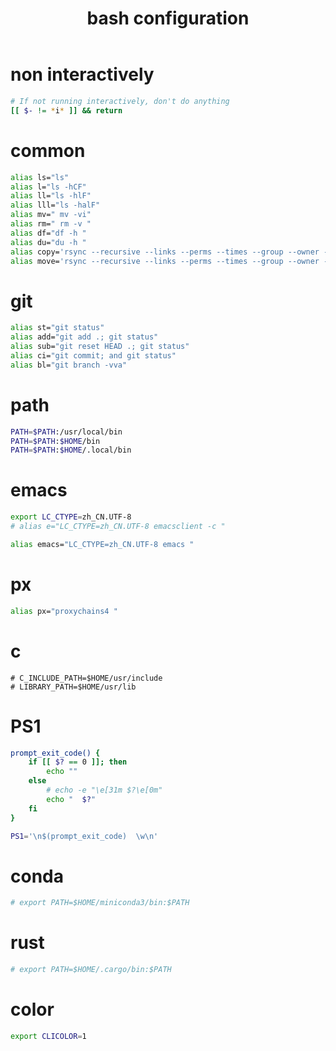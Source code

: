 #+title:  bash configuration

* non interactively

  #+begin_src bash :tangle ~/.bash_profile
  # If not running interactively, don't do anything
  [[ $- != *i* ]] && return
  #+end_src

* common

  #+begin_src bash :tangle ~/.bash_profile
  alias ls="ls"
  alias l="ls -hCF"
  alias ll="ls -hlF"
  alias lll="ls -halF"
  alias mv=" mv -vi"
  alias rm=" rm -v "
  alias df="df -h "
  alias du="du -h "
  alias copy='rsync --recursive --links --perms --times --group --owner --devices --specials --verbose --human-readable'
  alias move='rsync --recursive --links --perms --times --group --owner --devices --specials --verbose --human-readable --remove-source-files'
  #+end_src

* git

  #+begin_src bash :tangle ~/.bash_profile
  alias st="git status"
  alias add="git add .; git status"
  alias sub="git reset HEAD .; git status"
  alias ci="git commit; and git status"
  alias bl="git branch -vva"
  #+end_src

* path

  #+begin_src bash :tangle ~/.bash_profile
  PATH=$PATH:/usr/local/bin
  PATH=$PATH:$HOME/bin
  PATH=$PATH:$HOME/.local/bin
  #+end_src

* emacs

  #+begin_src bash :tangle ~/.bash_profile
  export LC_CTYPE=zh_CN.UTF-8
  # alias e="LC_CTYPE=zh_CN.UTF-8 emacsclient -c "

  alias emacs="LC_CTYPE=zh_CN.UTF-8 emacs "
  #+end_src

* px

  #+begin_src bash :tangle ~/.bash_profile
  alias px="proxychains4 "
  #+end_src

* c

  #+begin_src fish
  # C_INCLUDE_PATH=$HOME/usr/include
  # LIBRARY_PATH=$HOME/usr/lib
  #+end_src

* PS1

  #+begin_src bash :tangle ~/.bash_profile
  prompt_exit_code() {
      if [[ $? == 0 ]]; then
          echo ""
      else
          # echo -e "\e[31m $?\e[0m"
          echo "  $?"
      fi
  }

  PS1='\n$(prompt_exit_code)  \w\n'
  #+end_src

* conda

  #+begin_src bash :tangle ~/.bash_profile
  # export PATH=$HOME/miniconda3/bin:$PATH
  #+end_src

* rust

  #+begin_src bash :tangle ~/.bash_profile
  # export PATH=$HOME/.cargo/bin:$PATH
  #+end_src

* color

  #+begin_src bash :tangle ~/.bash_profile
  export CLICOLOR=1
  #+end_src
